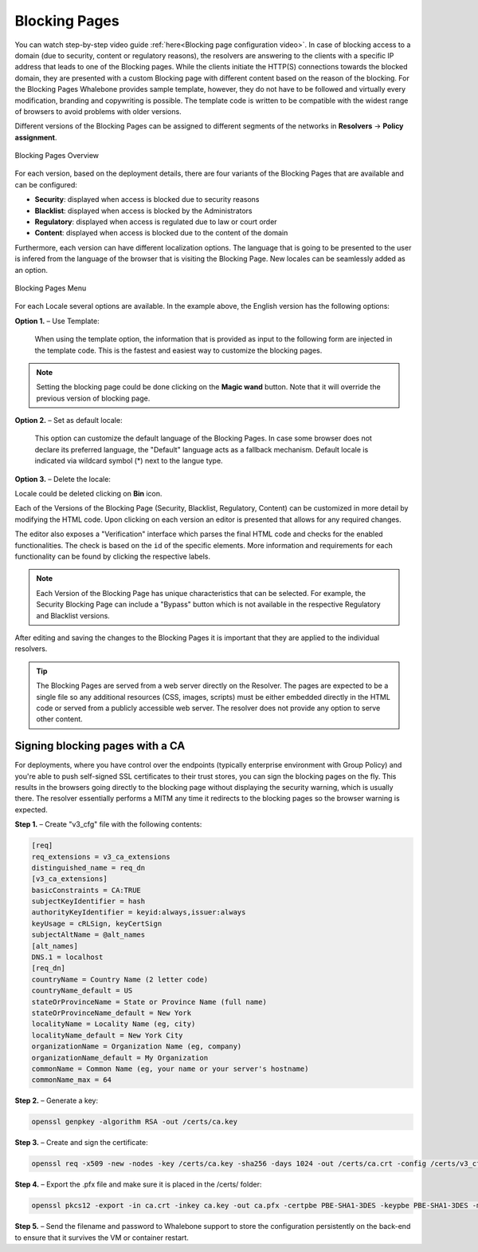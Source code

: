 Blocking Pages
============================

You can watch step-by-step video guide :ref:`here<Blocking page configuration video>`. 
In case of blocking access to a domain (due to security, content or regulatory reasons), the resolvers are answering to the clients with a specific IP address that leads to one of the Blocking pages. While the clients initiate the HTTP(S) connections towards the blocked domain, they are presented with a custom Blocking page with different content based on the reason of the blocking. 
For the Blocking Pages Whalebone provides sample template, however, they do not have to be followed and virtually every modification, branding and copywriting is possible. The template code is written to be compatible with the widest range of browsers to avoid problems with older versions.

Different versions of the Blocking Pages can be assigned to different segments of the networks in **Resolvers** → **Policy assignment**.


.. figure:: ./img/blocking-pages-overview.png
   :alt: Blocking Pages Overview
   :align: center
   
   Blocking Pages Overview

For each version, based on the deployment details, there are four variants of the Blocking Pages that are available and can be configured:

* **Security**: displayed when access is blocked due to security reasons
* **Blacklist**: displayed when access is blocked by the Administrators
* **Regulatory**: displayed when access is regulated due to law or court order
* **Content**: displayed when access is blocked due to the content of the domain

Furthermore, each version can have different localization options. The language that is going to be presented to the user is infered from the language of the browser that is visiting the Blocking Page. New locales can be seamlessly added as an option.

.. figure:: ./img/blocking-pages.png
   :alt: Blocking Pages Menu
   :align: center
   
   Blocking Pages Menu

For each Locale several options are available. In the example above, the English version has the following options:

**Option 1.** – Use Template:

  When using the template option, the information that is provided as input to the following form are injected in the template code. This is the fastest and easiest way to customize the blocking pages.

.. figure:: ./img/template.png
   :alt: Template Customization
   :align: center
   


.. note:: Setting the blocking page could be done clicking on the **Magic wand** button. Note that it will override the previous version of blocking page.
   

**Option 2.** – Set as default locale:

  This option can customize the default language of the Blocking Pages. In case some browser does not declare its preferred language, the "Default" language acts as a fallback mechanism. Default locale is indicated via wildcard symbol (*) next to the langue type.

**Option 3.** – Delete the locale:

Locale could be deleted clicking on **Bin** icon.


Each of the Versions of the Blocking Page (Security, Blacklist, Regulatory, Content) can be customized in more detail by modifying the HTML code. Upon clicking on each version an editor is presented that allows for any required changes.

The editor also exposes a "Verification" interface which parses the final HTML code and checks for the enabled functionalities. The check is based on the ``id`` of the specific elements. More information and requirements for each functionality can be found by clicking the respective labels.

.. note:: Each Version of the Blocking Page has unique characteristics that can be selected. For example, the Security Blocking Page can include a "Bypass" button which is not available in the respective Regulatory and Blacklist versions.


After editing and saving the changes to the Blocking Pages it is important that they are applied to the individual resolvers.


.. tip:: The Blocking Pages are served from a web server directly on the Resolver. The pages are expected to be a single file so any additional resources (CSS, images, scripts) must be either embedded directly in the HTML code or served from a publicly accessible web server. The resolver does not provide any option to serve other content.


Signing blocking pages with a CA
--------------------------------

For deployments, where you have control over the endpoints (typically enterprise environment with Group Policy) and you're able to push self-signed SSL certificates to their trust stores, you can sign the blocking pages on the fly. This results in the browsers going directly to the blocking page without displaying the security warning, which is usually there. The resolver essentially performs a MITM any time it redirects to the blocking pages so the browser warning is expected.

**Step 1.** – Create "v3_cfg" file with the following contents:

.. code-block:: INI

   [req]
   req_extensions = v3_ca_extensions
   distinguished_name = req_dn
   [v3_ca_extensions]
   basicConstraints = CA:TRUE
   subjectKeyIdentifier = hash
   authorityKeyIdentifier = keyid:always,issuer:always
   keyUsage = cRLSign, keyCertSign
   subjectAltName = @alt_names
   [alt_names]
   DNS.1 = localhost
   [req_dn]
   countryName = Country Name (2 letter code)
   countryName_default = US
   stateOrProvinceName = State or Province Name (full name)
   stateOrProvinceName_default = New York
   localityName = Locality Name (eg, city)
   localityName_default = New York City
   organizationName = Organization Name (eg, company)
   organizationName_default = My Organization
   commonName = Common Name (eg, your name or your server's hostname)
   commonName_max = 64


**Step 2.** – Generate a key:

.. code-block:: shell

   openssl genpkey -algorithm RSA -out /certs/ca.key


**Step 3.** – Create and sign the certificate:

.. code-block:: shell

   openssl req -x509 -new -nodes -key /certs/ca.key -sha256 -days 1024 -out /certs/ca.crt -config /certs/v3_cfg


**Step 4.** – Export the .pfx file and make sure it is placed in the /certs/ folder:

.. code-block:: shell

   openssl pkcs12 -export -in ca.crt -inkey ca.key -out ca.pfx -certpbe PBE-SHA1-3DES -keypbe PBE-SHA1-3DES -macal   


**Step 5.** – Send the filename and password to Whalebone support to store the configuration persistently on the back-end to ensure that it survives the VM or container restart.
